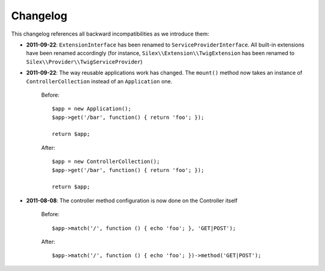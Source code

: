 Changelog
=========

This changelog references all backward incompatibilities as we introduce them:

* **2011-09-22**: ``ExtensionInterface`` has been renamed to
  ``ServiceProviderInterface``. All built-in extensions have been renamed
  accordingly (for instance, ``Silex\\Extension\\TwigExtension`` has been
  renamed to ``Silex\\Provider\\TwigServiceProvider``)

* **2011-09-22**: The way reusable applications work has changed. The
  ``mount()`` method now takes an instance of ``ControllerCollection`` instead
  of an ``Application`` one.

    Before::

        $app = new Application();
        $app->get('/bar', function() { return 'foo'; });

        return $app;

    After::

        $app = new ControllerCollection();
        $app->get('/bar', function() { return 'foo'; });

        return $app;

* **2011-08-08**: The controller method configuration is now done on the Controller itself

    Before::

        $app->match('/', function () { echo 'foo'; }, 'GET|POST');

    After::

        $app->match('/', function () { echo 'foo'; })->method('GET|POST');
